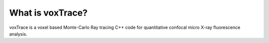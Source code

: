 What is voxTrace?
===================
voxTrace is a voxel based Monte-Carlo Ray tracing C++ code for quantitative confocal micro X-ray fluorescence analysis.